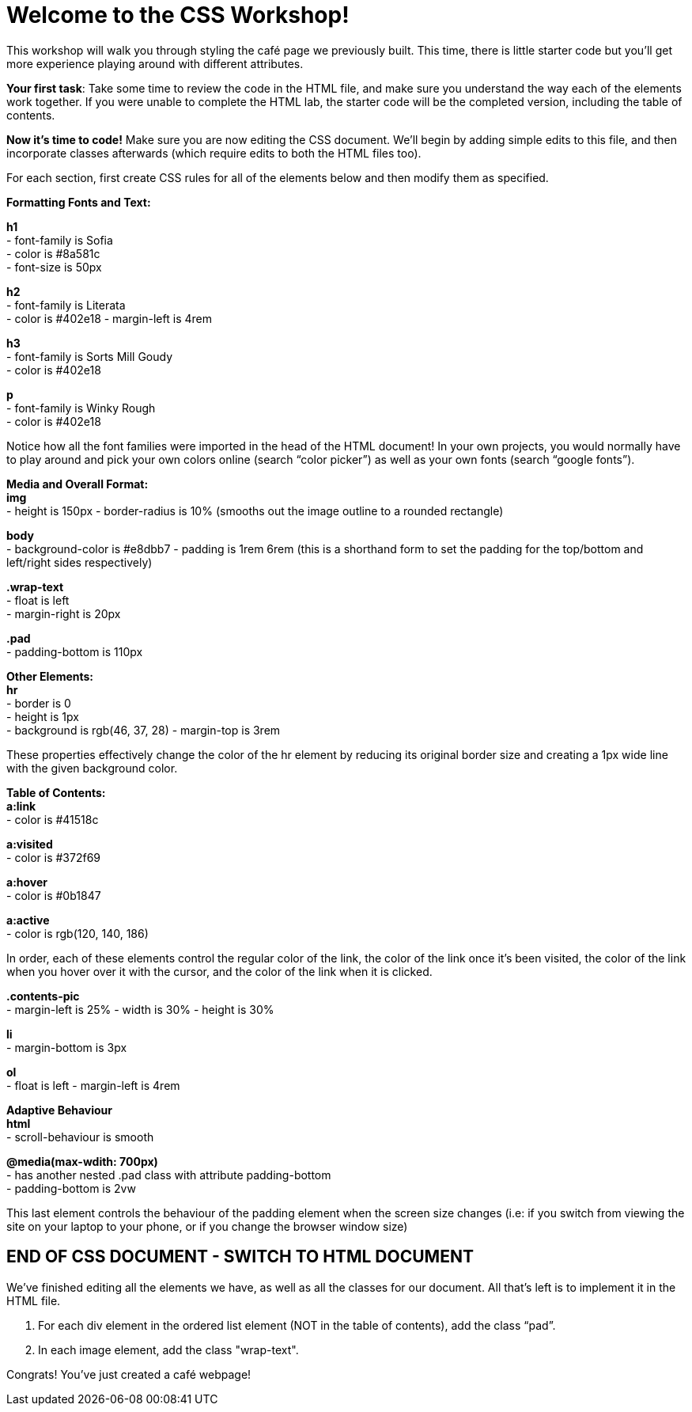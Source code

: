 # Welcome to the CSS Workshop!

This workshop will walk you through styling the café page we previously built. This time,
there is little starter code but you’ll get more experience playing around with different
attributes.

*Your first task*: Take some time to review the code in the HTML file, and make sure you
understand the way each of the elements work together. If you were unable to complete
the HTML lab, the starter code will be the completed version, including the table of
contents.
 
*Now it's time to code!* Make sure you are now editing the CSS document. We’ll begin by
adding simple edits to this file, and then incorporate classes afterwards (which require
edits to both the HTML files too).

For each section, first create CSS rules for all of the elements below and then modify them
as specified.

*Formatting Fonts and Text:*

*h1* +
- font-family is Sofia +
- color is #8a581c +
- font-size is 50px 

*h2* +
- font-family is Literata +
- color is #402e18
- margin-left is 4rem

*h3* +
- font-family is Sorts Mill Goudy +
- color is #402e18

*p* +
- font-family is Winky Rough +
- color is #402e18

Notice how all the font families were imported in the head of the HTML document! In your
own projects, you would normally have to play around and pick your own colors online
(search “color picker”) as well as your own fonts (search “google fonts”).

*Media and Overall Format:* +
*img* +
- height is 150px
- border-radius is 10% (smooths out the image outline to a rounded rectangle)

*body* +
- background-color is #e8dbb7
- padding is 1rem 6rem (this is a shorthand form to set the padding for the top/bottom and left/right sides respectively)

*.wrap-text* +
- float is left +
- margin-right is 20px

*.pad* +
- padding-bottom is 110px

*Other Elements:* +
*hr* +
- border is 0 +
- height is 1px +
- background is rgb(46, 37, 28)
- margin-top is 3rem

These properties effectively change the color of the hr element by reducing its original
border size and creating a 1px wide line with the given background color.

*Table of Contents:* +
*a:link* +
- color is #41518c 

*a:visited* +
- color is #372f69

*a:hover* +
- color is #0b1847

*a:active* +
- color is rgb(120, 140, 186)

In order, each of these elements control the regular color of the link, the color of the link
once it’s been visited, the color of the link when you hover over it with the cursor, and the
color of the link when it is clicked.

*.contents-pic* +
- margin-left is 25%
- width is 30%
- height is 30%

*li* +
- margin-bottom is 3px

*ol* +
- float is left
- margin-left is 4rem

*Adaptive Behaviour* +
*html* +
- scroll-behaviour is smooth

*@media(max-wdith: 700px)* +
- has another nested .pad class with attribute padding-bottom +
- padding-bottom is 2vw

This last element controls the behaviour of the padding element when the screen size
changes (i.e: if you switch from viewing the site on your laptop to your phone, or if you
change the browser window size)

## END OF CSS DOCUMENT - SWITCH TO HTML DOCUMENT

We’ve finished editing all the elements we have, as well as all the classes for our document.
All that’s left is to implement it in the HTML file.

[begin=2]
. For each div element in the ordered list element (NOT in the table of contents), add
the class “pad”.
. In each image element, add the class "wrap-text".

Congrats! You've just created a café webpage!

